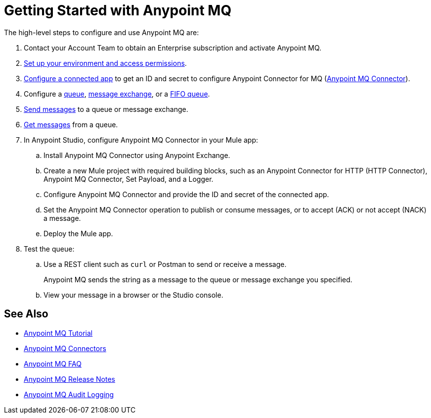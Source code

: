 = Getting Started with Anypoint MQ 

The high-level steps to configure and use Anypoint MQ are:

. Contact your Account Team to obtain an Enterprise subscription and activate Anypoint MQ.
. xref:mq-access-management.adoc[Set up your environment and access permissions].
. xref:mq-connected-apps.adoc[Configure a connected app] to get an ID and secret to configure Anypoint Connector for MQ (xref:anypoint-mq-connector::index.adoc[Anypoint MQ Connector]).
. Configure a xref:mq-queues.adoc[queue], xref:mq-exchanges.adoc[message exchange], or a xref:mq-queues.adoc#fifoqueues[FIFO queue].
. xref:mq-queues.adoc#send-message-to-queue[Send messages] to a queue or message exchange.
. xref:mq-queues.adoc#get-a-message-from-a-queue[Get messages] from a queue.
. In Anypoint Studio, configure Anypoint MQ Connector in your Mule app:
.. Install Anypoint MQ Connector using Anypoint Exchange.
.. Create a new Mule project with required building blocks, such as an Anypoint Connector for HTTP (HTTP Connector), Anypoint MQ Connector, Set Payload, and a Logger.
.. Configure Anypoint MQ Connector and provide the ID and secret of the connected app.
.. Set the Anypoint MQ Connector operation to publish or consume messages, or to accept (ACK) or not accept (NACK) a message.
.. Deploy the Mule app.

. Test the queue:
.. Use a REST client such as `curl` or Postman to send or receive a message.
+
Anypoint MQ sends the string as a message to the queue or message exchange you specified.
+
.. View your message in a browser or the Studio console.

== See Also

* xref:mq-tutorial.adoc[Anypoint MQ Tutorial]
* xref:mq-connectors.adoc[Anypoint MQ Connectors]
* xref:mq-faq.adoc[Anypoint MQ FAQ]
* xref:mq-release-notes.adoc[Anypoint MQ Release Notes]
* xref:access-management::audit-logging.adoc#to-query-audit-logging-for-anypoint-mq[Anypoint MQ Audit Logging]
